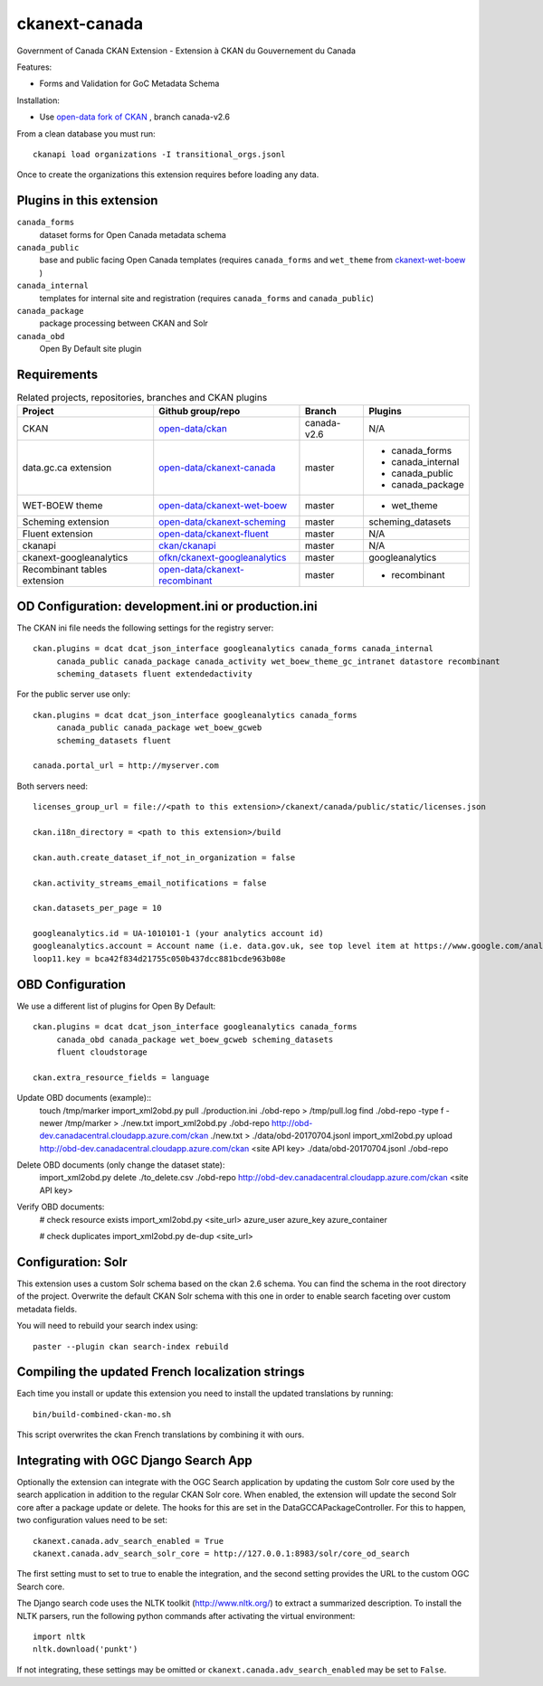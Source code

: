 ckanext-canada
==============

Government of Canada CKAN Extension - Extension à CKAN du Gouvernement du Canada

Features:

* Forms and Validation for GoC Metadata Schema

Installation:

* Use `open-data fork of CKAN <https://github.com/open-data/ckan>`_ ,
  branch canada-v2.6

From a clean database you must run::

   ckanapi load organizations -I transitional_orgs.jsonl

Once to create the organizations this extension requires
before loading any data.


Plugins in this extension
-------------------------

``canada_forms``
  dataset forms for Open Canada metadata schema

``canada_public``
  base and public facing Open Canada templates (requires
  ``canada_forms`` and ``wet_theme`` from
  `ckanext-wet-boew <https://github.com/open-data/ckanext-wet-boew>`_ )

``canada_internal``
  templates for internal site and registration (requires
  ``canada_forms`` and ``canada_public``)

``canada_package``
  package processing between CKAN and Solr

``canada_obd``
  Open By Default site plugin


Requirements
------------

.. list-table:: Related projects, repositories, branches and CKAN plugins
 :header-rows: 1

 * - Project
   - Github group/repo
   - Branch
   - Plugins
 * - CKAN
   - `open-data/ckan <https://github.com/open-data/ckan>`_
   - canada-v2.6
   - N/A
 * - data.gc.ca extension
   - `open-data/ckanext-canada <https://github.com/open-data/ckanext-canada>`_
   - master
   - * canada_forms
     * canada_internal
     * canada_public
     * canada_package
 * - WET-BOEW theme
   - `open-data/ckanext-wet-boew <https://github.com/open-data/ckanext-wet-boew>`_
   - master
   - * wet_theme
 * - Scheming extension
   - `open-data/ckanext-scheming <https://github.com/open-data/ckanext-scheming>`_
   - master
   - scheming_datasets
 * - Fluent extension
   - `open-data/ckanext-fluent <https://github.com/open-data/ckanext-fluent>`_
   - master
   - N/A
 * - ckanapi
   - `ckan/ckanapi <https://github.com/ckan/ckanapi>`_
   - master
   - N/A
 * - ckanext-googleanalytics
   - `ofkn/ckanext-googleanalytics <https://github.com/okfn/ckanext-googleanalytics>`_
   - master
   - googleanalytics
 * - Recombinant tables extension
   - `open-data/ckanext-recombinant <https://github.com/open-data/ckanext-recombinant>`_
   - master
   - * recombinant


OD Configuration: development.ini or production.ini
---------------------------------------------------

The CKAN ini file needs the following settings for the registry server::

   ckan.plugins = dcat dcat_json_interface googleanalytics canada_forms canada_internal
        canada_public canada_package canada_activity wet_boew_theme_gc_intranet datastore recombinant
        scheming_datasets fluent extendedactivity

For the public server use only::

   ckan.plugins = dcat dcat_json_interface googleanalytics canada_forms
        canada_public canada_package wet_boew_gcweb
        scheming_datasets fluent

   canada.portal_url = http://myserver.com

Both servers need::

   licenses_group_url = file://<path to this extension>/ckanext/canada/public/static/licenses.json

   ckan.i18n_directory = <path to this extension>/build

   ckan.auth.create_dataset_if_not_in_organization = false

   ckan.activity_streams_email_notifications = false

   ckan.datasets_per_page = 10

   googleanalytics.id = UA-1010101-1 (your analytics account id)
   googleanalytics.account = Account name (i.e. data.gov.uk, see top level item at https://www.google.com/analytics)
   loop11.key = bca42f834d21755c050b437dcc881bcde963b08e


OBD Configuration
-----------------

We use a different list of plugins for Open By Default::

   ckan.plugins = dcat dcat_json_interface googleanalytics canada_forms
        canada_obd canada_package wet_boew_gcweb scheming_datasets
        fluent cloudstorage

   ckan.extra_resource_fields = language

Update OBD documents (example)::
   touch /tmp/marker
   import_xml2obd.py  pull ./production.ini ./obd-repo  > /tmp/pull.log
   find ./obd-repo -type f -newer /tmp/marker > ./new.txt
   import_xml2obd.py ./obd-repo  http://obd-dev.canadacentral.cloudapp.azure.com/ckan ./new.txt >  ./data/obd-20170704.jsonl
   import_xml2obd.py upload  http://obd-dev.canadacentral.cloudapp.azure.com/ckan <site API key> ./data/obd-20170704.jsonl ./obd-repo

Delete OBD documents (only change the dataset state):
   import_xml2obd.py delete ./to_delete.csv ./obd-repo  http://obd-dev.canadacentral.cloudapp.azure.com/ckan <site API key>

Verify OBD documents:
   # check resource exists
   import_xml2obd.py <site_url> azure_user azure_key azure_container

   # check duplicates
   import_xml2obd.py de-dup <site_url>

Configuration: Solr
----------------------

This extension uses a custom Solr schema based on the ckan 2.6 schema. You can find the schema in the root directory of the project.
Overwrite the default CKAN Solr schema with this one in order to enable search faceting over custom metadata fields.

You will need to rebuild your search index using::

   paster --plugin ckan search-index rebuild


Compiling the updated French localization strings
-------------------------------------------------

Each time you install or update this extension you need to install the
updated translations by running::

    bin/build-combined-ckan-mo.sh

This script overwrites the ckan French translations by combining it with
ours.

Integrating with OGC Django Search App
--------------------------------------

Optionally the extension can integrate with the OGC Search application by updating the
custom Solr core used by the search application in addition to the regular CKAN Solr core.
When enabled, the extension will update the second Solr core after a package update or delete.
The hooks for this are set in the DataGCCAPackageController. For this to happen, two configuration values
need to be set::

   ckanext.canada.adv_search_enabled = True
   ckanext.canada.adv_search_solr_core = http://127.0.0.1:8983/solr/core_od_search

The first setting must to set to true to enable the integration, and the second setting provides the URL to the
custom OGC Search core.

The Django search code uses the NLTK toolkit (http://www.nltk.org/) to extract a summarized description. To install
the NLTK parsers, run the following python commands after activating the virtual environment::

   import nltk
   nltk.download('punkt')

If not integrating, these settings may be omitted or ``ckanext.canada.adv_search_enabled`` may be set to ``False``.


